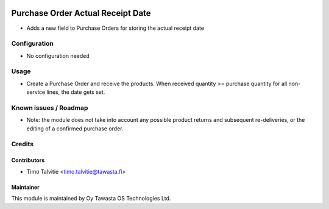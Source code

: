 .. image:: https://img.shields.io/badge/licence-AGPL--3-blue.svg
   :target: http://www.gnu.org/licenses/agpl-3.0-standalone.html
   :alt: License: AGPL-3

==================================
Purchase Order Actual Receipt Date
==================================

* Adds a new field to Purchase Orders for storing the actual receipt date

Configuration
=============
* No configuration needed

Usage
=====
* Create a Purchase Order and receive the products. When received quantity >= 
  purchase quantity for all non-service lines, the date gets set.

Known issues / Roadmap
======================
* Note: the module does not take into account any possible product returns and
  subsequent re-deliveries, or the editing of a confirmed purchase order.

Credits
=======

Contributors
------------
* Timo Talvitie <timo.talvitie@tawasta.fi>

Maintainer
----------

.. image:: http://tawasta.fi/templates/tawastrap/images/logo.png
   :alt: Oy Tawasta OS Technologies Ltd.
   :target: http://tawasta.fi/

This module is maintained by Oy Tawasta OS Technologies Ltd.
